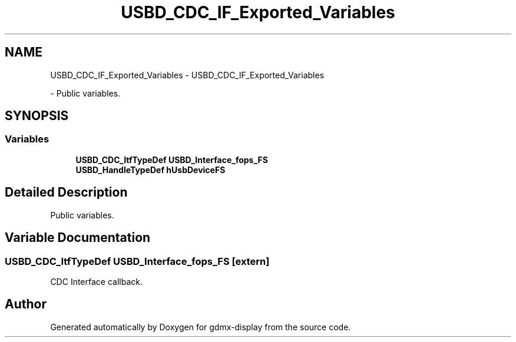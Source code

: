 .TH "USBD_CDC_IF_Exported_Variables" 3 "Mon May 24 2021" "gdmx-display" \" -*- nroff -*-
.ad l
.nh
.SH NAME
USBD_CDC_IF_Exported_Variables \- USBD_CDC_IF_Exported_Variables
.PP
 \- Public variables\&.  

.SH SYNOPSIS
.br
.PP
.SS "Variables"

.in +1c
.ti -1c
.RI "\fBUSBD_CDC_ItfTypeDef\fP \fBUSBD_Interface_fops_FS\fP"
.br
.ti -1c
.RI "\fBUSBD_HandleTypeDef\fP \fBhUsbDeviceFS\fP"
.br
.in -1c
.SH "Detailed Description"
.PP 
Public variables\&. 


.SH "Variable Documentation"
.PP 
.SS "\fBUSBD_CDC_ItfTypeDef\fP USBD_Interface_fops_FS\fC [extern]\fP"
CDC Interface callback\&. 
.SH "Author"
.PP 
Generated automatically by Doxygen for gdmx-display from the source code\&.
